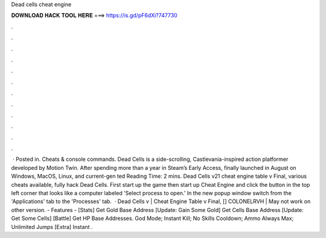 Dead cells cheat engine

𝐃𝐎𝐖𝐍𝐋𝐎𝐀𝐃 𝐇𝐀𝐂𝐊 𝐓𝐎𝐎𝐋 𝐇𝐄𝐑𝐄 ===> https://is.gd/pF6dXi?747730

.

.

.

.

.

.

.

.

.

.

.

.

 · Posted in. Cheats & console commands. Dead Cells is a side-scrolling, Castlevania-inspired action platformer developed by Motion Twin. After spending more than a year in Steam’s Early Access, finally launched in August on Windows, MacOS, Linux, and current-gen ted Reading Time: 2 mins. Dead Cells v21 cheat engine table v Final, various cheats available, fully hack Dead Cells. First start up the game then start up Cheat Engine and click the button in the top left corner that looks like a computer labeled 'Select process to open.' In the new popup window switch from the 'Applications' tab to the 'Processes' tab.  · Dead Cells v | Cheat Engine Table v Final, [] COLONELRVH | May not work on other version. - Features - [Stats] Get Gold Base Address [Update: Gain Some Gold] Get Cells Base Address [Update: Get Some Cells] [Battle] Get HP Base Addresses. God Mode; Instant Kill; No Skills Cooldown; Ammo Always Max; Unlimited Jumps [Extra] Instant .